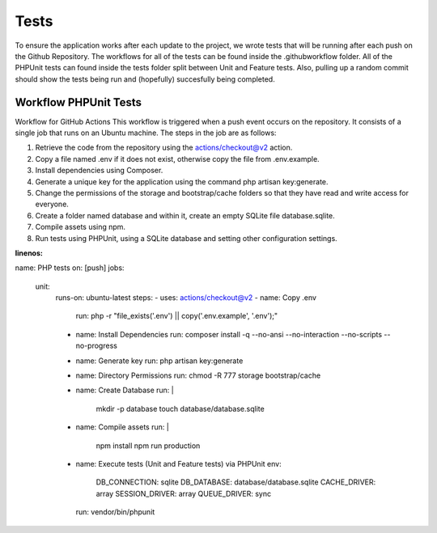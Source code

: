 Tests 
===================================
.. tests:

To ensure the application works after each update to the project, we wrote tests that will be running after each push on the Github Repository. The workflows for all of the tests can be found inside the .github\workflow folder. All of the PHPUnit tests can found inside the tests folder split between Unit and Feature tests.
Also, pulling up a random commit should show the tests being run and (hopefully) succesfully being completed.

.. _workflow:
Workflow PHPUnit Tests
--------
Workflow for GitHub Actions
This workflow is triggered when a push event occurs on the repository. It consists of a single job that runs on an Ubuntu machine. The steps in the job are as follows:

1.	Retrieve the code from the repository using the actions/checkout@v2 action.
2.	Copy a file named .env if it does not exist, otherwise copy the file from .env.example.
3.	Install dependencies using Composer.
4.	Generate a unique key for the application using the command php artisan key:generate.
5.	Change the permissions of the storage and bootstrap/cache folders so that they have read and write access for everyone.
6.	Create a folder named database and within it, create an empty SQLite file database.sqlite.
7.	Compile assets using npm.
8.	Run tests using PHPUnit, using a SQLite database and setting other configuration settings.


.. code-block:: yaml
:linenos:
name: PHP tests
on: [push]
jobs:
  unit:
    runs-on: ubuntu-latest
    steps:
    - uses: actions/checkout@v2
    - name: Copy .env
      run: php -r "file_exists('.env') || copy('.env.example', '.env');"
    - name: Install Dependencies
      run: composer install -q --no-ansi --no-interaction --no-scripts --no-progress
    - name: Generate key
      run: php artisan key:generate
    - name: Directory Permissions
      run: chmod -R 777 storage bootstrap/cache
    - name: Create Database
      run: |
        mkdir -p database
        touch database/database.sqlite
    - name: Compile assets
      run: |
        npm install
        npm run production
    - name: Execute tests (Unit and Feature tests) via PHPUnit
      env:
        DB_CONNECTION: sqlite
        DB_DATABASE: database/database.sqlite
        CACHE_DRIVER: array
        SESSION_DRIVER: array
        QUEUE_DRIVER: sync
      run: vendor/bin/phpunit



